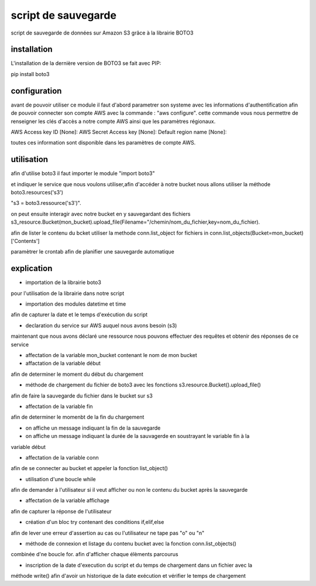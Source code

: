 script de sauvegarde
=====================

script de sauvegarde de données sur Amazon S3 grâce à la librairie BOTO3

installation
------------

L'installation de la dernière version de BOTO3 se fait avec PIP:

pip install boto3

configuration
-------------

avant de pouvoir utiliser ce module il faut d'abord parametrer son systeme avec les informations
d'authentification afin de pouvoir connecter son compte AWS avec la commande :
"aws configure".
cette commande vous nous permettre de renseigner les clés d'accès a notre compte AWS ainsi que
les paramètres régionaux.

AWS Access key ID [None]:
AWS Secret Access key [None]:
Default region name [None]:

toutes ces information sont disponible dans les paramètres de compte AWS.

utilisation
-----------

afin d'utilise boto3 il faut importer le module "import boto3"

et indiquer le service que nous voulons utiliser,afin d'accéder à notre bucket nous allons utiliser
la méthode boto3.resources('s3')

"s3 = boto3.ressource('s3')".

on peut ensuite interagir avec notre bucket en y sauvegardant des fichiers
s3_resource.Bucket(mon_bucket).upload_file(Filename="/chemin/nom_du_fichier,key=nom_du_fichier).

afin de lister le contenu du bcket utiliser la methode conn.list_object
for fichiers in conn.list_objects(Bucket=mon_bucket)['Contents']

paramètrer le crontab afin de planifier une sauvegarde automatique

explication
-----------

- importation de la librairie boto3
pour l'utilisation de la librairie dans notre script

- importation des modules datetime et time
afin de capturer la date et le temps d'exécution du script

- declaration du service sur AWS auquel nous avons besoin (s3)
maintenant que nous avons déclaré une ressource nous pouvons effectuer des requêtes et obtenir
des réponses de ce service

- affectation de la variable mon_bucket contenant le nom de mon bucket

- affactation de la variable début
afin de determiner le moment du début du chargement

- méthode de chargement du fichier de boto3 avec les fonctions s3.resource.Bucket().upload_file()
afin de faire la sauvegarde du fichier dans le bucket sur s3

- affectation de la variable fin
afin de determiner le momenbt de la fin du chargement

- on affiche un message indiquant la fin de la sauvegarde

- on affiche un message indiquant la durée de la sauvagerde en soustrayant le variable fin à la
variable début

- affectation de la variable conn
afin de se connecter au bucket et appeler la fonction list_object()

- utilisation d'une boucle while
afin de demander à l'utilisateur si il veut afficher ou non le contenu du bucket après la sauvegarde

- affectation de la variable affichage
afin de capturer la réponse de l'utilisateur

- création d'un bloc try contenant des conditions if,elif,else
afin de lever une erreur d'assertion au cas ou l'utilisateur ne tape pas "o" ou "n"

- méthode de connexion et listage du contenu bucket avec la fonction conn.list_objects()
combinée d'ne boucle for.
afin d'afficher chaque élèments parcourus

- inscription de la date d'execution du script et du temps de chargement dans un fichier avec la
méthode write()
afin d'avoir un historique de la date exécution et vérifier le temps de chargement
